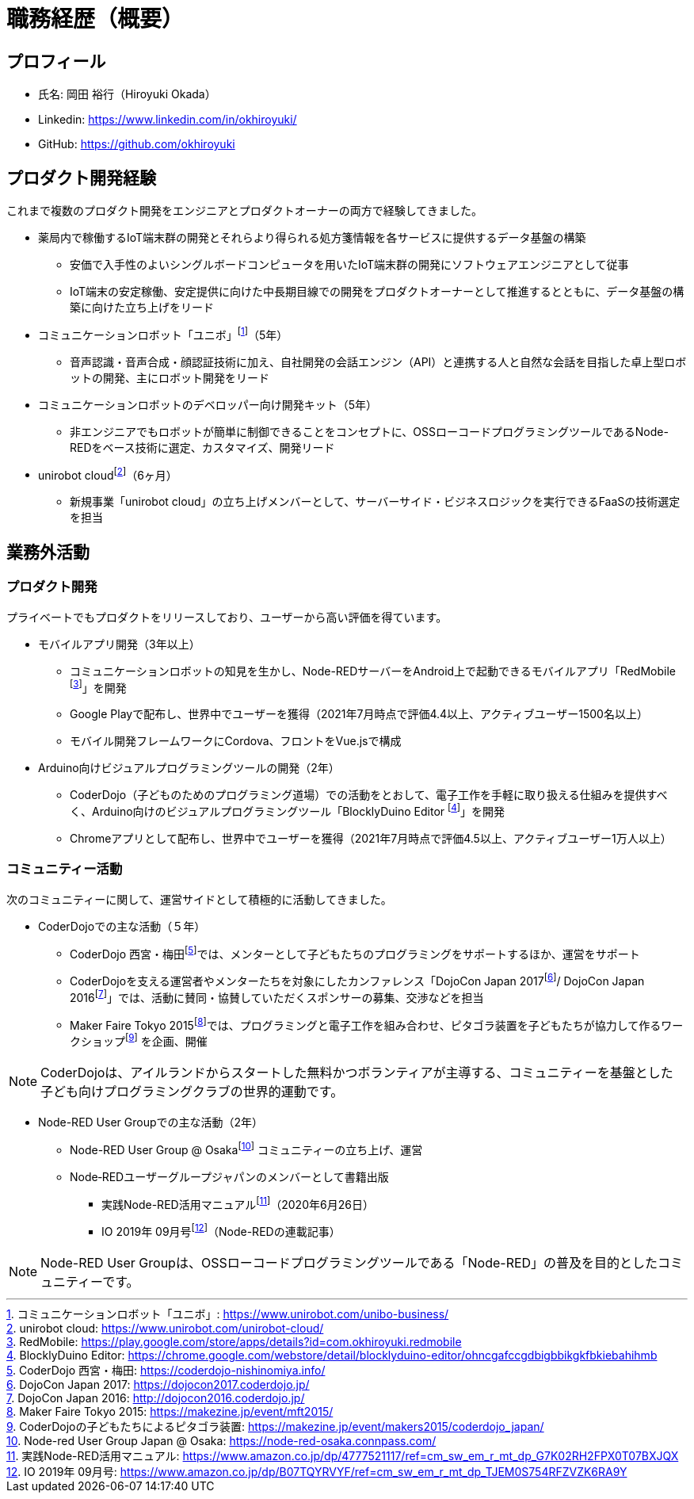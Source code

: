# 職務経歴（概要）

## プロフィール

* 氏名: 岡田 裕行（Hiroyuki Okada）
* Linkedin: https://www.linkedin.com/in/okhiroyuki/
* GitHub: https://github.com/okhiroyuki

## プロダクト開発経験

これまで複数のプロダクト開発をエンジニアとプロダクトオーナーの両方で経験してきました。

* 薬局内で稼働するIoT端末群の開発とそれらより得られる処方箋情報を各サービスに提供するデータ基盤の構築
** 安価で入手性のよいシングルボードコンピュータを用いたIoT端末群の開発にソフトウェアエンジニアとして従事
** IoT端末の安定稼働、安定提供に向けた中長期目線での開発をプロダクトオーナーとして推進するとともに、データ基盤の構築に向けた立ち上げをリード
* コミュニケーションロボット「ユニボ」footnote:[コミュニケーションロボット「ユニボ」: https://www.unirobot.com/unibo-business/]（5年）
** 音声認識・音声合成・顔認証技術に加え、自社開発の会話エンジン（API）と連携する人と自然な会話を目指した卓上型ロボットの開発、主にロボット開発をリード
* コミュニケーションロボットのデベロッパー向け開発キット（5年）
** 非エンジニアでもロボットが簡単に制御できることをコンセプトに、OSSローコードプログラミングツールであるNode-REDをベース技術に選定、カスタマイズ、開発リード
* unirobot cloudfootnote:[unirobot cloud: https://www.unirobot.com/unirobot-cloud/]（6ヶ月）
** 新規事業「unirobot cloud」の立ち上げメンバーとして、サーバーサイド・ビジネスロジックを実行できるFaaSの技術選定を担当

## 業務外活動

### プロダクト開発

プライベートでもプロダクトをリリースしており、ユーザーから高い評価を得ています。

* モバイルアプリ開発（3年以上）

** コミュニケーションロボットの知見を生かし、Node-REDサーバーをAndroid上で起動できるモバイルアプリ「RedMobile footnote:[RedMobile: https://play.google.com/store/apps/details?id=com.okhiroyuki.redmobile]」を開発
** Google Playで配布し、世界中でユーザーを獲得（2021年7月時点で評価4.4以上、アクティブユーザー1500名以上）
** モバイル開発フレームワークにCordova、フロントをVue.jsで構成

* Arduino向けビジュアルプログラミングツールの開発（2年）
** CoderDojo（子どものためのプログラミング道場）での活動をとおして、電子工作を手軽に取り扱える仕組みを提供すべく、Arduino向けのビジュアルプログラミングツール「BlocklyDuino Editor footnote:[BlocklyDuino Editor: https://chrome.google.com/webstore/detail/blocklyduino-editor/ohncgafccgdbigbbikgkfbkiebahihmb]」を開発
** Chromeアプリとして配布し、世界中でユーザーを獲得（2021年7月時点で評価4.5以上、アクティブユーザー1万人以上）

### コミュニティー活動

次のコミュニティーに関して、運営サイドとして積極的に活動してきました。

* CoderDojoでの主な活動（５年）

** CoderDojo 西宮・梅田footnote:[CoderDojo 西宮・梅田: https://coderdojo-nishinomiya.info/]では、メンターとして子どもたちのプログラミングをサポートするほか、運営をサポート
**  CoderDojoを支える運営者やメンターたちを対象にしたカンファレンス「DojoCon Japan 2017footnote:[DojoCon Japan 2017: https://dojocon2017.coderdojo.jp/]/ DojoCon Japan 2016footnote:[DojoCon Japan 2016: http://dojocon2016.coderdojo.jp/]」では、活動に賛同・協賛していただくスポンサーの募集、交渉などを担当
** Maker Faire Tokyo 2015footnote:[Maker Faire Tokyo 2015: https://makezine.jp/event/mft2015/]では、プログラミングと電子工作を組み合わせ、ピタゴラ装置を子どもたちが協力して作るワークショップfootnote:[CoderDojoの子どもたちによるピタゴラ装置: https://makezine.jp/event/makers2015/coderdojo_japan/] を企画、開催

[NOTE]
====
CoderDojoは、アイルランドからスタートした無料かつボランティアが主導する、コミュニティーを基盤とした子ども向けプログラミングクラブの世界的運動です。
====

* Node-RED User Groupでの主な活動（2年）

** Node-RED User Group @ Osakafootnote:[Node-red User Group Japan @ Osaka: https://node-red-osaka.connpass.com/] コミュニティーの立ち上げ、運営
** Node‐REDユーザーグループジャパンのメンバーとして書籍出版
*** 実践Node-RED活用マニュアルfootnote:[実践Node-RED活用マニュアル: https://www.amazon.co.jp/dp/4777521117/ref=cm_sw_em_r_mt_dp_G7K02RH2FPX0T07BXJQX]（2020年6月26日）
*** IO 2019年 09月号footnote:[IO 2019年 09月号: https://www.amazon.co.jp/dp/B07TQYRVYF/ref=cm_sw_em_r_mt_dp_TJEM0S754RFZVZK6RA9Y]（Node-REDの連載記事）

[NOTE]
====
Node-RED User Groupは、OSSローコードプログラミングツールである「Node-RED」の普及を目的としたコミュニティーです。
====
